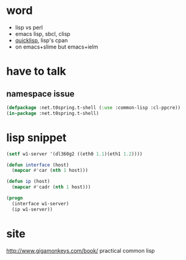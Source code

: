 * word

- lisp vs perl
- emacs lisp, sbcl, clisp
- [[file:quicklisp.org][quicklisp]], lisp's cpan
- on emacs+slime but emacs+ielm
  
* have to talk

** namespace issue

#+BEGIN_SRC emacs-lisp
  (defpackage :net.t0spring.t-shell (:use :common-lisp :cl-ppcre))
  (in-package :net.t0spring.t-shell)
#+END_SRC
   
* lisp snippet

#+BEGIN_SRC emacs-lisp
  (setf w1-server '(dl360g2 ((eth0 1.1)(eth1 1.2))))

  (defun interface (host)
    (mapcar #'car (nth 1 host)))

  (defun ip (host)
    (mapcar #'cadr (nth 1 host)))

  (progn
    (interface w1-server)
    (ip w1-server))
#+END_SRC

#+RESULTS:
| 1.1 | 1.2 |


* site

http://www.gigamonkeys.com/book/
practical common lisp
